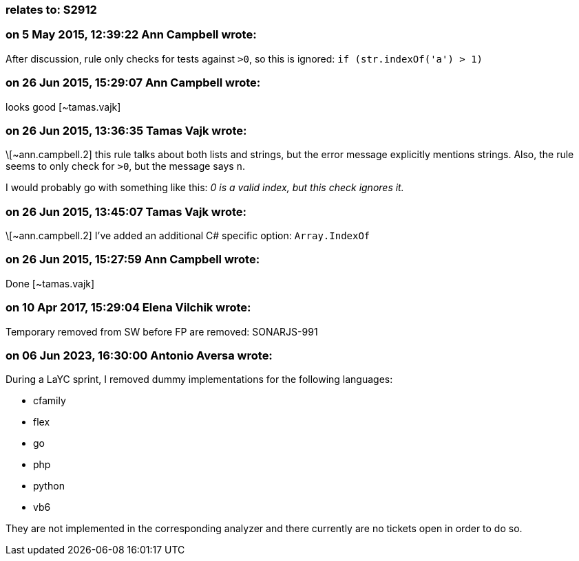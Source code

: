 === relates to: S2912

=== on 5 May 2015, 12:39:22 Ann Campbell wrote:
After discussion, rule only checks for tests against ``++>0++``, so this is ignored: ``++if (str.indexOf('a') >  1)++``

=== on 26 Jun 2015, 15:29:07 Ann Campbell wrote:
looks good [~tamas.vajk]

=== on 26 Jun 2015, 13:36:35 Tamas Vajk wrote:
\[~ann.campbell.2] this rule talks about both lists and strings, but the error message explicitly mentions strings. Also, the rule seems to only check for ``++>0++``, but the message says ``++n++``.


I would probably go with something like this: _0 is a valid index, but this check ignores it._

=== on 26 Jun 2015, 13:45:07 Tamas Vajk wrote:
\[~ann.campbell.2] I've added an additional C# specific option: ``++Array.IndexOf++``

=== on 26 Jun 2015, 15:27:59 Ann Campbell wrote:
Done [~tamas.vajk]

=== on 10 Apr 2017, 15:29:04 Elena Vilchik wrote:
Temporary removed from SW before FP are removed: SONARJS-991

=== on 06 Jun 2023, 16:30:00 Antonio Aversa wrote:
During a LaYC sprint, I removed dummy implementations for the following languages:

* cfamily
* flex
* go
* php
* python
* vb6

They are not implemented in the corresponding analyzer and there currently are no tickets open in order to do so.
